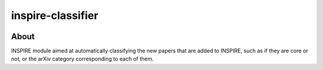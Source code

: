 ..
    This file is part of INSPIRE.
    Copyright (C) 2014-2018 CERN.

    INSPIRE is free software: you can redistribute it and/or modify
    it under the terms of the GNU General Public License as published by
    the Free Software Foundation, either version 3 of the License, or
    (at your option) any later version.

    INSPIRE is distributed in the hope that it will be useful,
    but WITHOUT ANY WARRANTY; without even the implied warranty of
    MERCHANTABILITY or FITNESS FOR A PARTICULAR PURPOSE. See the
    GNU General Public License for more details.

    You should have received a copy of the GNU General Public License
    along with INSPIRE. If not, see <http://www.gnu.org/licenses/>.

    In applying this license, CERN does not waive the privileges and immunities
    granted to it by virtue of its status as an Intergovernmental Organization
    or submit itself to any jurisdiction.


====================
 inspire-classifier
====================

.. image:: https://travis-ci.org/inspirehep/inspire-classifier.svg?branch=master
    :target: https://travis-ci.org/inspirehep/inspire-classifier

.. image:: https://coveralls.io/repos/github/inspirehep/inspire-classifier/badge.svg?branch=master
    :target: https://coveralls.io/github/inspirehep/inspire-classifier?branch=master


About
=====

INSPIRE module aimed at automatically classifying the new papers that are added to INSPIRE, such as if they are core or not, or the arXiv category corresponding to each of them.
